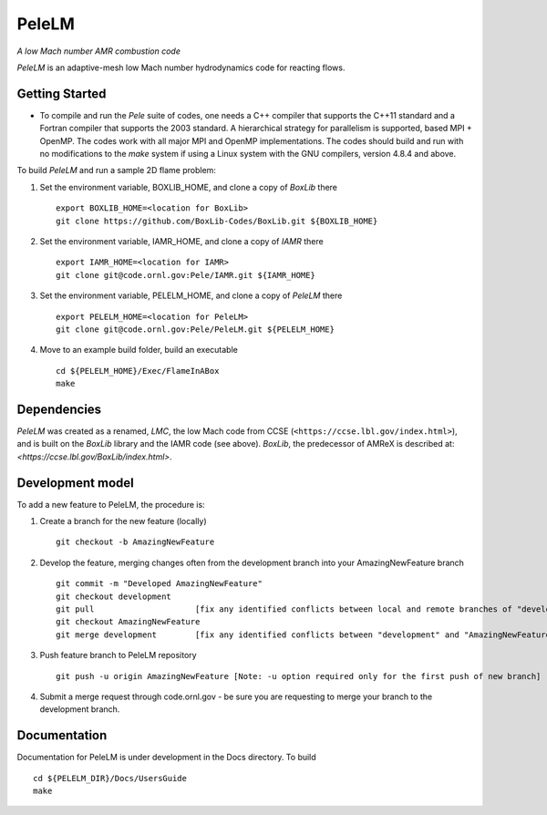 PeleLM 
==========================================
*A low Mach number AMR combustion code*

`PeleLM` is an adaptive-mesh low Mach number hydrodynamics code for reacting
flows.

Getting Started
---------------

* To compile and run the `Pele` suite of codes, one needs a C++ compiler that supports the C++11 standard and a Fortran compiler that supports the 2003 standard.  A hierarchical strategy for parallelism is supported, based MPI + OpenMP.  The codes work with all major MPI and OpenMP implementations.  The codes should build and run with no modifications to the `make` system if using a Linux system with the GNU compilers, version 4.8.4 and above.

To build `PeleLM` and run a sample 2D flame problem:

1. Set the environment variable, BOXLIB_HOME, and clone a copy of `BoxLib` there ::

    export BOXLIB_HOME=<location for BoxLib>
    git clone https://github.com/BoxLib-Codes/BoxLib.git ${BOXLIB_HOME}

2. Set the environment variable, IAMR_HOME, and clone a copy of `IAMR` there ::

    export IAMR_HOME=<location for IAMR>
    git clone git@code.ornl.gov:Pele/IAMR.git ${IAMR_HOME}

3. Set the environment variable, PELELM_HOME, and clone a copy of `PeleLM` there ::

    export PELELM_HOME=<location for PeleLM>
    git clone git@code.ornl.gov:Pele/PeleLM.git ${PELELM_HOME}

4. Move to an example build folder, build an executable ::

    cd ${PELELM_HOME}/Exec/FlameInABox
    make

Dependencies
------------

`PeleLM` was created as a renamed, `LMC`, the low Mach code from CCSE (``<https://ccse.lbl.gov/index.html>``),
and is built on the `BoxLib` library and the IAMR code (see above).
`BoxLib`, the predecessor of AMReX is described at: `<https://ccse.lbl.gov/BoxLib/index.html>`.

Development model
-----------------

To add a new feature to PeleLM, the procedure is:

1. Create a branch for the new feature (locally) ::

    git checkout -b AmazingNewFeature

2. Develop the feature, merging changes often from the development branch into your AmazingNewFeature branch ::
   
    git commit -m "Developed AmazingNewFeature"
    git checkout development
    git pull                     [fix any identified conflicts between local and remote branches of "development"]
    git checkout AmazingNewFeature
    git merge development        [fix any identified conflicts between "development" and "AmazingNewFeature"]

3. Push feature branch to PeleLM repository ::

    git push -u origin AmazingNewFeature [Note: -u option required only for the first push of new branch]

4.  Submit a merge request through code.ornl.gov - be sure you are requesting to merge your branch to the development branch.

Documentation
-------------
Documentation for PeleLM is under development in the Docs directory.  To build ::

    cd ${PELELM_DIR}/Docs/UsersGuide
    make

